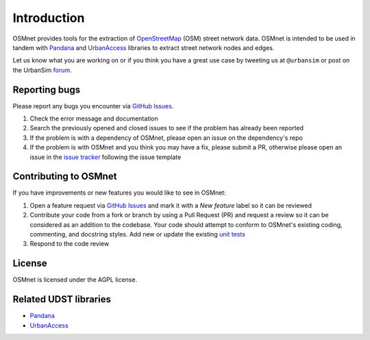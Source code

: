 Introduction
=============

OSMnet provides tools for the extraction of `OpenStreetMap`_ (OSM) street network data. OSMnet is intended to be used in tandem with `Pandana`_ and `UrbanAccess`_ libraries to extract street network nodes and edges.

Let us know what you are working on or if you think you have a great use case
by tweeting us at ``@urbansim`` or post on the UrbanSim `forum`_.

Reporting bugs
~~~~~~~~~~~~~~~~~~~~~~~~
Please report any bugs you encounter via `GitHub Issues <https://github.com/UDST/osmnet/issues>`__.

1. Check the error message and documentation
2. Search the previously opened and closed issues to see if the problem has already been reported
3. If the problem is with a dependency of OSMnet, please open an issue on the dependency's repo
4. If the problem is with OSMnet and you think you may have a fix, please submit a PR, otherwise please open an issue in the `issue tracker <https://github.com/UDST/osmnet/issues>`__ following the issue template

Contributing to OSMnet
~~~~~~~~~~~~~~~~~~~~~~~~~~~~
If you have improvements or new features you would like to see in OSMnet:

1. Open a feature request via `GitHub Issues <https://github.com/UDST/osmnet/issues>`__ and mark it with a `New feature` label so it can be reviewed
2. Contribute your code from a fork or branch by using a Pull Request (PR) and request a review so it can be considered as an addition to the codebase. Your code should attempt to conform to OSMnet's existing coding, commenting, and docstring styles. Add new or update the existing `unit tests <https://github.com/UDST/osmnet/tree/master/osmnet/tests>`__
3. Respond to the code review

License
~~~~~~~~

OSMnet is licensed under the AGPL license.

Related UDST libraries
~~~~~~~~~~~~~~~~~~~~~~~~~~~
- `Pandana <https://github.com/UDST/pandana>`__
- `UrbanAccess <https://github.com/UDST/urbanaccess>`__


.. _OpenStreetMap: http://www.openstreetmap.org/

.. _Pandana: https://github.com/UDST/pandana

.. _UrbanAccess: https://github.com/UDST/urbanaccess

.. _forum: http://discussion.urbansim.com/